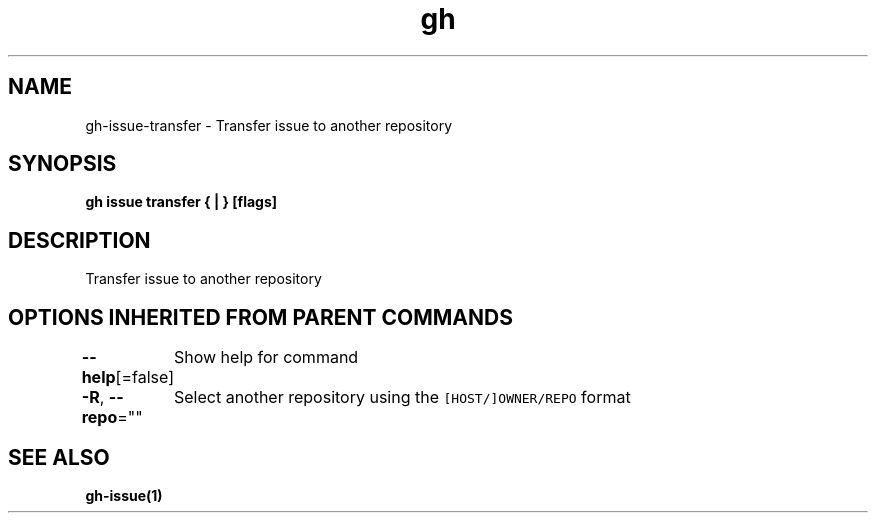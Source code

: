 .nh
.TH "gh" "1" "Aug 2021" "" ""

.SH NAME
.PP
gh\-issue\-transfer \- Transfer issue to another repository


.SH SYNOPSIS
.PP
\fBgh issue transfer { | }  [flags]\fP


.SH DESCRIPTION
.PP
Transfer issue to another repository


.SH OPTIONS INHERITED FROM PARENT COMMANDS
.PP
\fB\-\-help\fP[=false]
	Show help for command

.PP
\fB\-R\fP, \fB\-\-repo\fP=""
	Select another repository using the \fB\fC[HOST/]OWNER/REPO\fR format


.SH SEE ALSO
.PP
\fBgh\-issue(1)\fP
